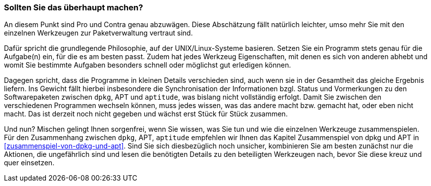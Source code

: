 // Datei: ./praxis/apt-und-aptitude-mischen/sollten-sie-das-ueberhaupt-machen.adoc

// Baustelle: Fertig

=== Sollten Sie das überhaupt machen? ===

An diesem Punkt sind Pro und Contra genau abzuwägen. Diese Abschätzung
fällt natürlich leichter, umso mehr Sie mit den einzelnen Werkzeugen zur
Paketverwaltung vertraut sind.

Dafür spricht die grundlegende Philosophie, auf der UNIX/Linux-Systeme
basieren. Setzen Sie ein Programm stets genau für die Aufgabe(n) ein,
für die es am besten passt. Zudem hat jedes Werkzeug Eigenschaften, mit
denen es sich von anderen abhebt und womit Sie bestimmte Aufgaben
besonders schnell oder möglichst gut erledigen können.

Dagegen spricht, dass die Programme in kleinen Details verschieden sind,
auch wenn sie in der Gesamtheit das gleiche Ergebnis liefern. Ins
Gewicht fällt hierbei insbesondere die Synchronisation der Informationen
bzgl. Status und Vormerkungen zu den Softwarepaketen zwischen `dpkg`,
APT und `aptitude`, was bislang nicht vollständig erfolgt. Damit Sie
zwischen den verschiedenen Programmen wechseln können, muss jedes wissen,
was das andere macht bzw. gemacht hat, oder eben nicht macht. Das ist
derzeit noch nicht gegeben und wächst erst Stück für Stück zusammen.

Und nun? Mischen gelingt Ihnen sorgenfrei, wenn Sie wissen, was Sie tun
und wie die einzelnen Werkzeuge zusammenspielen. Für den Zusammenhang
zwischen `dpkg`, APT, `aptitude` empfehlen wir Ihnen das Kapitel
Zusammenspiel von dpkg und APT in <<zusammenspiel-von-dpkg-und-apt>>.
Sind Sie sich diesbezüglich noch unsicher, kombinieren Sie am besten
zunächst nur die Aktionen, die ungefährlich sind und lesen die
benötigten Details zu den beteiligten Werkzeugen nach, bevor Sie diese
kreuz und quer einsetzen.

// Datei (Ende): ./praxis/apt-und-aptitude-mischen/sollten-sie-das-ueberhaupt-machen.adoc
